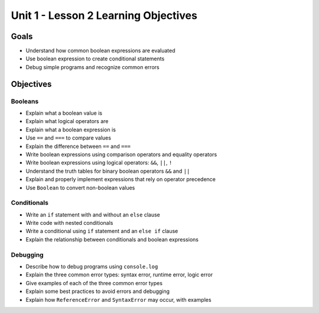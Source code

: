 Unit 1 - Lesson 2 Learning Objectives
=====================================

Goals
-----

- Understand how common boolean expressions are evaluated
- Use boolean expression to create conditional statements
- Debug simple programs and recognize common errors

Objectives
----------

Booleans
^^^^^^^^

- Explain what a boolean value is
- Explain what logical operators are
- Explain what a boolean expression is
- Use ``==`` and ``===`` to compare values
- Explain the difference between ``==`` and ``===``
- Write boolean expressions using comparison operators and equality operators
- Write boolean expressions using logical operators: ``&&``, ``||``, ``!``
- Understand the truth tables for binary boolean operators ``&&`` and ``||``
- Explain and properly implement expressions that rely on operator precedence
- Use ``Boolean`` to convert non-boolean values

Conditionals
^^^^^^^^^^^^

- Write an ``if`` statement with and without an ``else`` clause
- Write code with nested conditionals
- Write a conditional using ``if`` statement and an ``else if`` clause
- Explain the relationship between conditionals and boolean expressions

Debugging
^^^^^^^^^

- Describe how to debug programs using ``console.log``
- Explain the three common error types: syntax error, runtime error, logic error
- Give examples of each of the three common error types
- Explain some best practices to avoid errors and debugging
- Explain how ``ReferenceError`` and ``SyntaxError`` may occur, with examples
